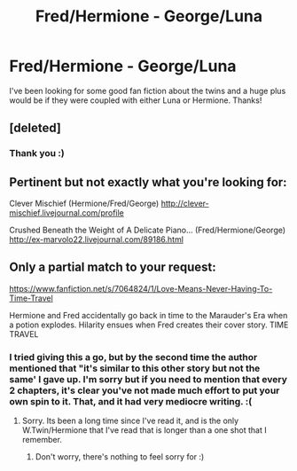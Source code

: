 #+TITLE: Fred/Hermione - George/Luna

* Fred/Hermione - George/Luna
:PROPERTIES:
:Author: TheVowellstress
:Score: 14
:DateUnix: 1426187641.0
:DateShort: 2015-Mar-12
:FlairText: Request
:END:
I've been looking for some good fan fiction about the twins and a huge plus would be if they were coupled with either Luna or Hermione. Thanks!


** [deleted]
:PROPERTIES:
:Score: 3
:DateUnix: 1426195249.0
:DateShort: 2015-Mar-13
:END:

*** Thank you :)
:PROPERTIES:
:Author: TheVowellstress
:Score: 1
:DateUnix: 1426200639.0
:DateShort: 2015-Mar-13
:END:


** Pertinent but not exactly what you're looking for:

Clever Mischief (Hermione/Fred/George) [[http://clever-mischief.livejournal.com/profile]]

Crushed Beneath the Weight of A Delicate Piano... (Fred/Hermione/George) [[http://ex-marvolo22.livejournal.com/89186.html]]
:PROPERTIES:
:Author: hurathixet
:Score: 2
:DateUnix: 1426507888.0
:DateShort: 2015-Mar-16
:END:


** Only a partial match to your request:

[[https://www.fanfiction.net/s/7064824/1/Love-Means-Never-Having-To-Time-Travel]]

Hermione and Fred accidentally go back in time to the Marauder's Era when a potion explodes. Hilarity ensues when Fred creates their cover story. TIME TRAVEL
:PROPERTIES:
:Author: ryanvdb
:Score: 3
:DateUnix: 1426201993.0
:DateShort: 2015-Mar-13
:END:

*** I tried giving this a go, but by the second time the author mentioned that "it's similar to this other story but not the same' I gave up. I'm sorry but if you need to mention that every 2 chapters, it's clear you've not made much effort to put your own spin to it. That, and it had very mediocre writing. :(
:PROPERTIES:
:Score: 2
:DateUnix: 1426218432.0
:DateShort: 2015-Mar-13
:END:

**** Sorry. Its been a long time since I've read it, and is the only W.Twin/Hermione that I've read that is longer than a one shot that I remember.
:PROPERTIES:
:Author: ryanvdb
:Score: 1
:DateUnix: 1426240208.0
:DateShort: 2015-Mar-13
:END:

***** Don't worry, there's nothing to feel sorry for :)
:PROPERTIES:
:Score: 1
:DateUnix: 1426400510.0
:DateShort: 2015-Mar-15
:END:

